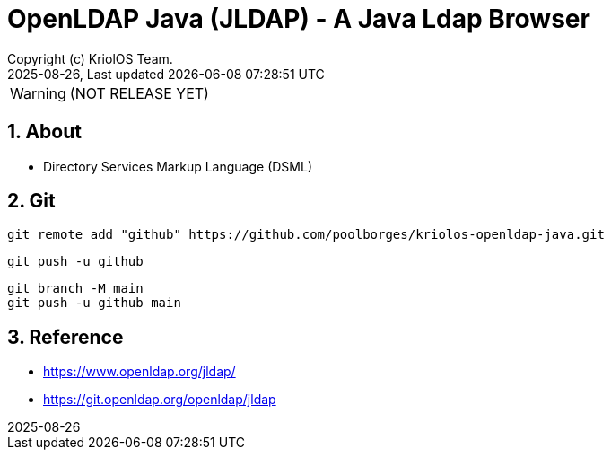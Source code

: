 // Global settings
:ascii-ids:
:encoding: UTF-8
:lang: en
:icons: font
:toc:
:toc-placement!:
:toclevels: 3
:numbered:
:stem:

ifdef::env-github[]
:imagesdir: https://raw.githubusercontent.com/poolborges/kriolos-openldap-java/main/docs/src/main/images/
:tip-caption: :bulb:
:note-caption: :information_source:
:important-caption: :heavy_exclamation_mark:
:caution-caption: :fire:
:warning-caption: :warning:
:badges:
:doc-dir: https://github.com/poolborges/kriolos-openldap-java/tree/main/docs
:repo-base-url: https://github.com/poolborges/kriolos-openldap-java/
endif::[]

[[doc]]
= OpenLDAP Java (JLDAP) - A Java Ldap Browser 
:author: Copyright (c) KriolOS Team.
:revnumber: 2025-08-26
:revdate: {last-update-label} {docdatetime}
:version-label!:


WARNING:  (NOT RELEASE YET)

ifdef::badges[]
== Build status

image:https://github.com/poolborges/kriolos-openldap-java/actions/workflows/ci.yml/badge.svg["Build Status", link="https://github.com/poolborges/kriolos-openldap-java/actions/workflows/ci.yml"]
image:https://codecov.io/github/poolborges/kriolos-openldap-java/coverage.svg["Code Coverage", link="https://codecov.io/gh/poolborges/kriolos-openldap-java"]
image:https://img.shields.io/badge/license%20OLDAP-2.0.1-blue.svg["License: OLDAP 2.0.1", link="https://spdx.org/licenses/OLDAP-2.0.1.html"]
image:https://badges.crowdin.net/krpos/localized.svg["Crowdin/Translation Status", link="https://crowdin.com/project/krpos"]

=== Stats

image:https://img.shields.io/github/issues-pr-raw/poolborges/kriolos-openldap-java["GitHub Pull Requests", link="https://github.com/poolborges/kriolos-openldap-java/pulls"]
image:https://img.shields.io/badge/team-committers-green["GitHub Committers", link="https://github.com/orgs/kriolos/teams/obiz-core-team/members"]
image:https://img.shields.io/github/contributors/poolborges/kriolos-openldap-java["GitHub Contributors", link="https://github.com/poolborges/kriolos-openldap-java/contributors"]
image:https://img.shields.io/github/commit-activity/m/poolborges/kriolos-openldap-java["GitHub Commit Activity", link="https://github.com/poolborges/kriolos-openldap-java/commits"]

=== Release and Download

image:https://img.shields.io/github/release-date-pre/poolborges/kriolos-openldap-java.svg["GitHub pre-release", link="https://github.com/poolborges/kriolos-openldap-java/releases"]
image:https://img.shields.io/github/release/poolborges/kriolos-openldap-java.svg["GitHub release", link="https://github.com/poolborges/kriolos-openldap-java/releases"]
image:https://img.shields.io/github/downloads/poolborges/kriolos-openldap-java/total["GitHub all releases", link="https://github.com/poolborges/kriolos-openldap-java/releases"]

endif::[]


== About 


* Directory Services Markup Language (DSML)


== Git


----
git remote add "github" https://github.com/poolborges/kriolos-openldap-java.git
----


----
git push -u github 
----


----
git branch -M main
git push -u github main
----


== Reference

* https://www.openldap.org/jldap/
* https://git.openldap.org/openldap/jldap
